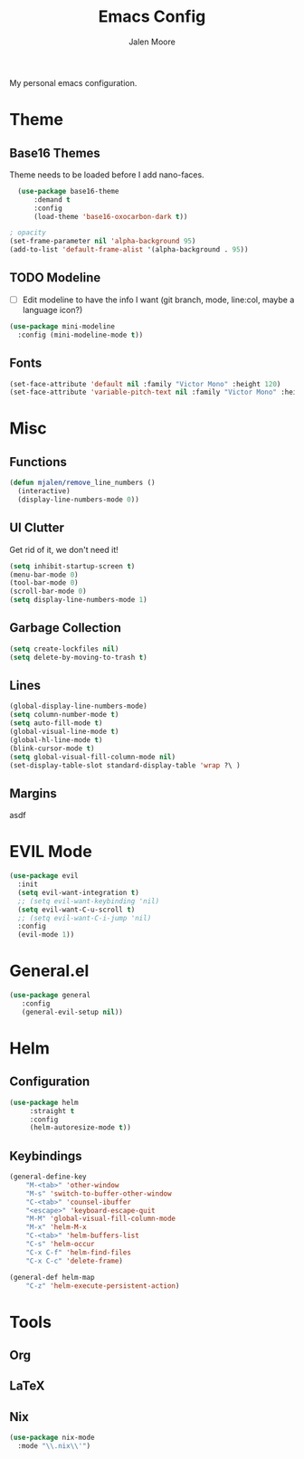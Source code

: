 #+title: Emacs Config
#+author: Jalen Moore

My personal emacs configuration.

* Theme
** Base16 Themes

Theme needs to be loaded before I add nano-faces.

#+begin_src emacs-lisp
   (use-package base16-theme
       :demand t
       :config
       (load-theme 'base16-oxocarbon-dark t))

 ; opacity 
 (set-frame-parameter nil 'alpha-background 95)
 (add-to-list 'default-frame-alist '(alpha-background . 95))
#+end_src

** TODO Modeline

- [ ] Edit modeline to have the info I want (git branch, mode, line:col, maybe a language icon?)

#+begin_src emacs-lisp
   (use-package mini-modeline
     :config (mini-modeline-mode t))
#+end_src

** Fonts

#+begin_src emacs-lisp
  (set-face-attribute 'default nil :family "Victor Mono" :height 120)
  (set-face-attribute 'variable-pitch-text nil :family "Victor Mono" :height 120 :slant 'italic :weight 'normal)
 #+end_src

* Misc
** Functions

#+begin_src emacs-lisp
(defun mjalen/remove_line_numbers ()
  (interactive)
  (display-line-numbers-mode 0))
#+end_src

** UI Clutter

Get rid of it, we don't need it!

#+begin_src emacs-lisp
  (setq inhibit-startup-screen t)
  (menu-bar-mode 0)
  (tool-bar-mode 0)
  (scroll-bar-mode 0)
  (setq display-line-numbers-mode 1)
#+end_src

** Garbage Collection

#+begin_src emacs-lisp
(setq create-lockfiles nil)
(setq delete-by-moving-to-trash t)
#+end_src

** Lines

#+begin_src emacs-lisp
(global-display-line-numbers-mode)
(setq column-number-mode t)
(setq auto-fill-mode t)
(global-visual-line-mode t)
(global-hl-line-mode t)
(blink-cursor-mode t)
(setq global-visual-fill-column-mode nil)
(set-display-table-slot standard-display-table 'wrap ?\ )
#+end_src

** Margins

asdf

* EVIL Mode 

#+begin_src emacs-lisp
  (use-package evil
    :init
    (setq evil-want-integration t)
    ;; (setq evil-want-keybinding 'nil)
    (setq evil-want-C-u-scroll t)
    ;; (setq evil-want-C-i-jump 'nil)
    :config
    (evil-mode 1))
#+end_src

* General.el

#+begin_src emacs-lisp
(use-package general
   :config
   (general-evil-setup nil))
#+end_src

* Helm
** Configuration

#+begin_src emacs-lisp
  (use-package helm
       :straight t
       :config
       (helm-autoresize-mode t))
#+end_src

** Keybindings

#+begin_src emacs-lisp
  (general-define-key
      "M-<tab>" 'other-window
      "M-s" 'switch-to-buffer-other-window
      "C-<tab>" 'counsel-ibuffer
      "<escape>" 'keyboard-escape-quit
      "M-M" 'global-visual-fill-column-mode 
      "M-x" 'helm-M-x
      "C-<tab>" 'helm-buffers-list
      "C-s" 'helm-occur
      "C-x C-f" 'helm-find-files
      "C-x C-c" 'delete-frame)

  (general-def helm-map
      "C-z" 'helm-execute-persistent-action)
#+end_src

* Tools
** Org

# #+begin_src emacs-lisp
# (use-package org
#     :config 
#     (add-hook 'org-mode-hook 'mjalen/remove_line_numbers)
#     (setq org-ellipsis " ▾"))

# (use-package org-superstar
# 	    :after org
# 	    :hook (org-mode . org-superstar-mode)
# 	    :custom
# 	    (org-superstar-remove-leading-stars t)
# 	    (org-superstar-headline-bullets-list '("◉" "○" "●" "○" "●" "○" "●")))

# (use-package markdown-mode)
# #+end_src

** LaTeX

# #+begin_src emacs-lisp
# (setq TeX-auto-save t
#       Tex-parse-self t)

# (setq-default TeX-master nil)

# (use-package flyspell)

# ; convenience for adding hooks to both tex/latex modes.
# (defun mjalen/hook-latex (hook)
#     (let ((hook-list (quote (tex-mode-hook latex-mode-hook))))
#     (mapcar '(lambda (h) (add-hook 'h 'hook)) hook-list)))

# (mjalen/hook-latex 'tex-fold-mode-hook)
# (mjalen/hook-latex 'flyspell-mode-hook)
# (mjalen/hook-latex 'lsp-mode-hook)

# (add-hook 'TeX-mode-hook 'turn-on-reftex)
# (use-package latex-pretty-symbols)
# #+end_src

** Nix

#+begin_src emacs-lisp
   (use-package nix-mode
     :mode "\\.nix\\'")
#+end_src

